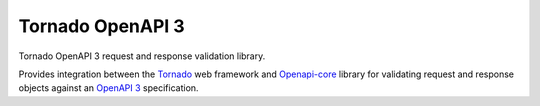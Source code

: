 ===================
 Tornado OpenAPI 3
===================

Tornado OpenAPI 3 request and response validation library.

Provides integration between the `Tornado`_ web framework and `Openapi-core`_
library for validating request and response objects against an `OpenAPI 3`_
specification.


.. _Tornado: https://www.tornadoweb.org/
.. _Openapi-core: https://github.com/p1c2u/openapi-core
.. _OpenAPI 3: https://swagger.io/specification/
